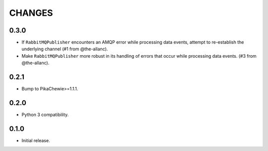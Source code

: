 =======
CHANGES
=======

0.3.0
-----

* If ``RabbitMQPublisher`` encounters an AMQP error while processing data
  events, attempt to re-establish the underlying channel (#1 from
  @the-allanc).
* Make ``RabbitMQPublisher`` more robust in its handling of errors that
  occur while processing data events. (#3 from @the-allanc).

0.2.1
-----

* Bump to PikaChewie>=1.1.1.

0.2.0
-----

* Python 3 compatibility.

0.1.0
-----

* Initial release.
